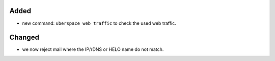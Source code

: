 Added
-----

* new command: ``uberspace web traffic`` to check the used web traffic.

Changed
-------

* we now reject mail where the IP/rDNS or HELO name do not match.
